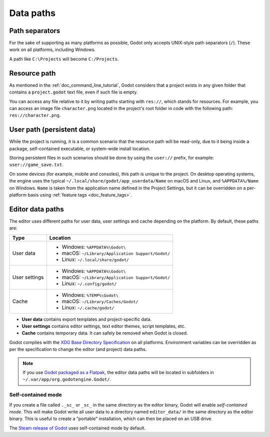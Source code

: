 .. _doc_data_paths:

Data paths
==========

Path separators
---------------

For the sake of supporting as many platforms as possible, Godot only
accepts UNIX-style path separators (``/``). These work on all
platforms, including Windows.

A path like ``C:\Projects`` will become ``C:/Projects``.

Resource path
-------------

As mentioned in the :ref:`doc_command_line_tutorial`, Godot considers that
a project exists in any given folder that contains a ``project.godot``
text file, even if such file is empty.

You can access any file relative to it by writing paths starting with
``res://``, which stands for resources. For example, you can access an image
file ``character.png`` located in the project's root folder in code with the
following path: ``res://character.png``.

User path (persistent data)
---------------------------

While the project is running, it is a common scenario that the
resource path will be read-only, due to it being inside a package,
self-contained executable, or system-wide install location.

Storing persistent files in such scenarios should be done by using the
``user://`` prefix, for example: ``user://game_save.txt``.

On some devices (for example, mobile and consoles), this path is unique
to the project. On desktop operating systems, the engine uses the
typical ``~/.local/share/godot/app_userdata/Name`` on macOS and Linux,
and ``%APPDATA%/Name`` on Windows. ``Name`` is taken from the
application name defined in the Project Settings, but it can be
overridden on a per-platform basis using
:ref:`feature tags <doc_feature_tags>`.

Editor data paths
-----------------

The editor uses different paths for user data, user settings and cache depending
on the platform. By default, these paths are:

+---------------+---------------------------------------------------+
| Type          | Location                                          |
+===============+===================================================+
| User data     | - Windows: ``%APPDATA%\Godot\``                   |
|               | - macOS: ``~/Library/Application Support/Godot/`` |
|               | - Linux: ``~/.local/share/godot/``                |
+---------------+---------------------------------------------------+
| User settings | - Windows: ``%APPDATA%\Godot\``                   |
|               | - macOS: ``~/Library/Application Support/Godot/`` |
|               | - Linux: ``~/.config/godot/``                     |
+---------------+---------------------------------------------------+
| Cache         | - Windows: ``%TEMP%\Godot\``                      |
|               | - macOS: ``~/Library/Caches/Godot/``              |
|               | - Linux: ``~/.cache/godot/``                      |
+---------------+---------------------------------------------------+

- **User data** contains export templates and project-specific data.
- **User settings** contains editor settings, text editor themes,
  script templates, etc.
- **Cache** contains temporary data. It can safely be removed
  when Godot is closed.

Godot complies with the `XDG Base Directory Specification
<https://specifications.freedesktop.org/basedir-spec/basedir-spec-latest.html>`__
on all platforms. Environment variables can be overridden as per
the specification to change the editor (and project) data paths.

.. note:: If you use
          `Godot packaged as a Flatpak <https://flathub.org/apps/details/org.godotengine.Godot>`__,
          the editor data paths will be located in subfolders in
          ``~/.var/app/org.godotengine.Godot/``.

.. _doc_data_paths_self_contained_mode:

Self-contained mode
~~~~~~~~~~~~~~~~~~~

If you create a file called ``._sc_`` or ``_sc_`` in the same directory as the
editor binary, Godot will enable *self-contained mode*. This will make Godot
write all user data to a directory named ``editor_data/`` in the same directory
as the editor binary. This is useful to create a "portable" installation,
which can then be placed on an USB drive.

The `Steam release of Godot <https://store.steampowered.com/app/404790/>`__
uses self-contained mode by default.

